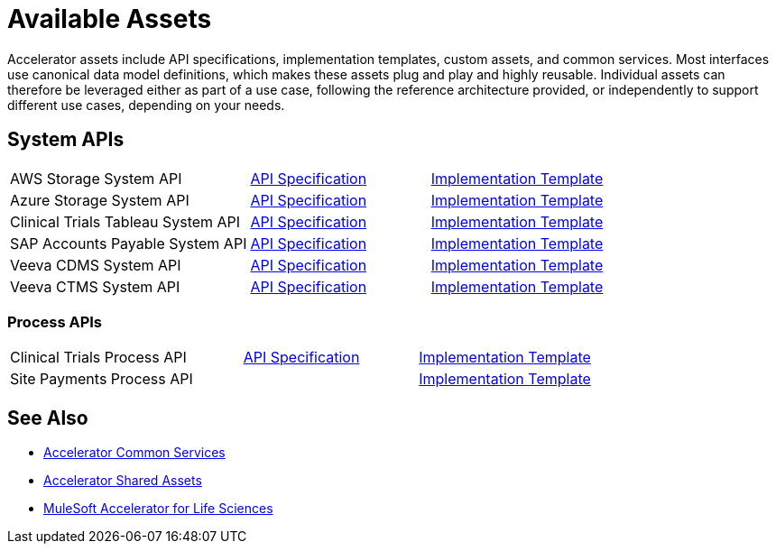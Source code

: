 = Available Assets

Accelerator assets include API specifications, implementation templates, custom assets, and common services. Most interfaces use canonical data model definitions, which makes these assets plug and play and highly reusable. Individual assets can therefore be leveraged either as part of a use case, following the reference architecture provided, or independently to support different use cases, depending on your needs.

== System APIs

[cols="40,30,30",width=100%]
|===
| AWS Storage System API
| https://anypoint.mulesoft.com/exchange/dfb8ffc8-d878-4ae3-a4ad-7d2c4424f95a/hls-aws-storage-sys-api-spec/[API Specification]
| https://anypoint.mulesoft.com/exchange/dfb8ffc8-d878-4ae3-a4ad-7d2c4424f95a/hls-aws-storage-sys-api/[Implementation Template]

| Azure Storage System API
| https://anypoint.mulesoft.com/exchange/dfb8ffc8-d878-4ae3-a4ad-7d2c4424f95a/hls-azure-storage-sys-api-spec/[API Specification]
| https://anypoint.mulesoft.com/exchange/dfb8ffc8-d878-4ae3-a4ad-7d2c4424f95a/hls-azure-storage-sys-api/[Implementation Template]

| Clinical Trials Tableau System API
| https://anypoint.mulesoft.com/exchange/dfb8ffc8-d878-4ae3-a4ad-7d2c4424f95a/hls-clinical-trials-tableau-sys-api-spec/[API Specification]
| https://anypoint.mulesoft.com/exchange/dfb8ffc8-d878-4ae3-a4ad-7d2c4424f95a/hls-clinical-trials-tableau-sys-api/[Implementation Template]

| SAP Accounts Payable System API
| https://anypoint.mulesoft.com/exchange/dfb8ffc8-d878-4ae3-a4ad-7d2c4424f95a/mfg-sap-accounts-payable-sys-api-spec[API Specification]
| https://anypoint.mulesoft.com/exchange/dfb8ffc8-d878-4ae3-a4ad-7d2c4424f95a/hls-sap-accounts-payable-sys-api/[Implementation Template]

| Veeva CDMS System API
| https://anypoint.mulesoft.com/exchange/dfb8ffc8-d878-4ae3-a4ad-7d2c4424f95a/hls-veeva-cdms-sys-api-spec[API Specification]
| https://anypoint.mulesoft.com/exchange/dfb8ffc8-d878-4ae3-a4ad-7d2c4424f95a/hls-veeva-cdms-sys-api/[Implementation Template]

| Veeva CTMS System API
| https://anypoint.mulesoft.com/exchange/dfb8ffc8-d878-4ae3-a4ad-7d2c4424f95a/hls-veeva-ctms-sys-api-spec/[API Specification]
| https://anypoint.mulesoft.com/exchange/dfb8ffc8-d878-4ae3-a4ad-7d2c4424f95a/hls-veeva-ctms-sys-api/[Implementation Template]
|===

=== Process APIs

[cols="40,30,30",width=100%]
|===
| Clinical Trials Process API
| https://anypoint.mulesoft.com/exchange/dfb8ffc8-d878-4ae3-a4ad-7d2c4424f95a/hls-clinical-trials-prc-api-spec/[API Specification]
| https://anypoint.mulesoft.com/exchange/dfb8ffc8-d878-4ae3-a4ad-7d2c4424f95a/hls-clinical-trials-prc-api/[Implementation Template]

| Site Payments Process API
|
| https://anypoint.mulesoft.com/exchange/dfb8ffc8-d878-4ae3-a4ad-7d2c4424f95a/hls-site-payments-prc-api/[Implementation Template]
|===

== See Also

* xref:accelerators::common-services.adoc[Accelerator Common Services]
* xref:accelerators::shared-assets.adoc[Accelerator Shared Assets]
* xref:index.adoc[MuleSoft Accelerator for Life Sciences]
